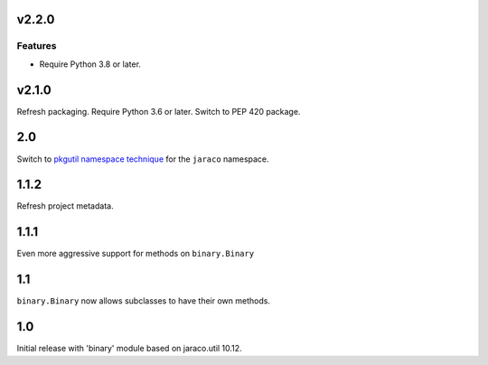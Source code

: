 v2.2.0
======

Features
--------

- Require Python 3.8 or later.


v2.1.0
======

Refresh packaging. Require Python 3.6 or later. Switch to PEP 420 package.

2.0
===

Switch to `pkgutil namespace technique
<https://packaging.python.org/guides/packaging-namespace-packages/#pkgutil-style-namespace-packages>`_
for the ``jaraco`` namespace.

1.1.2
=====

Refresh project metadata.

1.1.1
=====

Even more aggressive support for methods on ``binary.Binary``

1.1
===

``binary.Binary`` now allows subclasses to have their own
methods.

1.0
===

Initial release with 'binary' module based on jaraco.util 10.12.

